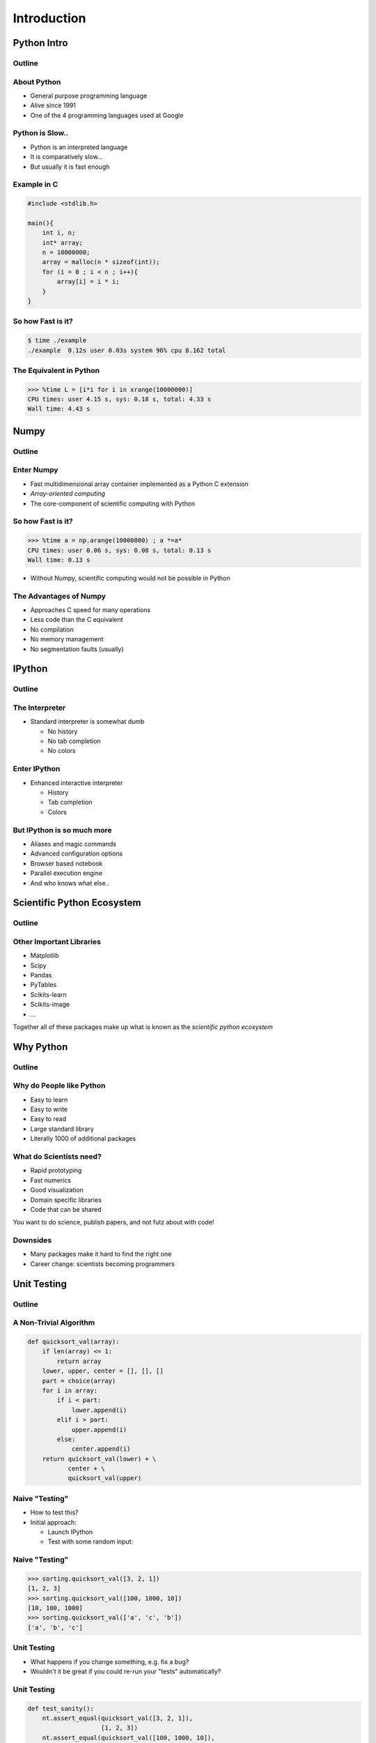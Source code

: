 ============
Introduction
============

Python Intro
============

Outline
-------

.. raw:: latex

    \tableofcontents


About Python
------------

* General purpose programming language
* Alive since 1991
* One of the 4 programming languages used at Google

.. image:: images/python-logo.pdf
    :scale: 50%

Python is Slow..
----------------

* Python is an interpreted language
* It is comparatively slow...
* But usually it is fast enough

Example in C
------------

.. code-block:: c

    #include <stdlib.h>

    main(){
        int i, n;
        int* array;
        n = 10000000;
        array = malloc(n * sizeof(int));
        for (i = 0 ; i < n ; i++){
            array[i] = i * i;
        }
    }

So how Fast is it?
------------------

.. code-block:: console

    $ time ./example
    ./example  0.12s user 0.03s system 96% cpu 0.162 total

The Equivalent in Python
------------------------

.. code-block:: pycon

    >>> %time L = [i*i for i in xrange(10000000)]
    CPU times: user 4.15 s, sys: 0.18 s, total: 4.33 s
    Wall time: 4.43 s

Numpy
=====

Outline
-------

.. raw:: latex

    \tableofcontents[currentsection]

Enter Numpy
-----------

* Fast multidimensional array container implemented as a Python C extension
* *Array-oriented computing*
* The core-component of scientific computing with Python

.. image:: images/numpylogo.pdf
    :scale: 25%

So how Fast is it?
------------------

.. code-block:: pycon

    >>> %time a = np.arange(10000000) ; a *=a*
    CPU times: user 0.06 s, sys: 0.08 s, total: 0.13 s
    Wall time: 0.13 s

* Without Numpy, scientific computing would not be possible in Python

The Advantages of Numpy
-----------------------

* Approaches C speed for many operations
* Less code than the C equivalent
* No compilation
* No memory management
* No segmentation faults (usually)

IPython
=======

Outline
-------

.. raw:: latex

    \tableofcontents[currentsection]

The Interpreter
---------------

* Standard interpreter is somewhat dumb

  * No history
  * No tab completion
  * No colors

Enter IPython
-------------

* Enhanced interactive interpreter

  * History
  * Tab completion
  * Colors

.. image:: images/ipynb_icon.pdf
    :scale: 25%

But IPython is so much more
---------------------------

* Aliases and magic commands
* Advanced configuration options
* Browser based notebook
* Parallel execution engine

* And who knows what else..

Scientific Python Ecosystem
===========================

Outline
-------

.. raw:: latex

    \tableofcontents[currentsection]

Other Important Libraries
-------------------------

* Matplotlib
* Scipy
* Pandas
* PyTables
* Scikits-learn
* Scikits-image
* ...

Together all of these packages make up what is known as the *scientific python
ecosystem*

Why Python
==========

Outline
-------

.. raw:: latex

    \tableofcontents[currentsection]

Why do People like Python
-------------------------

* Easy to learn
* Easy to write
* Easy to read

* Large standard library
* Literally 1000 of additional packages

What do Scientists need?
------------------------

* Rapid prototyping
* Fast numerics
* Good visualization
* Domain specific libraries
* Code that can be shared

You want to do science, publish papers, and not futz about with code!

Downsides
---------

* Many packages make it hard to find the right one
* Career change: scientists becoming programmers

Unit Testing
============

Outline
-------

.. raw:: latex

    \tableofcontents[currentsection]

A Non-Trivial Algorithm
-----------------------

.. code-block:: python

    def quicksort_val(array):
        if len(array) <= 1:
            return array
        lower, upper, center = [], [], []
        part = choice(array)
        for i in array:
            if i < part:
                lower.append(i)
            elif i > part:
                upper.append(i)
            else:
                center.append(i)
        return quicksort_val(lower) + \
               center + \
               quicksort_val(upper)

Naive "Testing"
---------------

* How to test this?
* Initial approach:

  * Launch IPython
  * Test with some random input:

Naive "Testing"
---------------

.. code-block:: python

  >>> sorting.quicksort_val([3, 2, 1])
  [1, 2, 3]
  >>> sorting.quicksort_val([100, 1000, 10])
  [10, 100, 1000]
  >>> sorting.quicksort_val(['a', 'c', 'b'])
  ['a', 'b', 'c']

Unit Testing
------------

* What happens if you change something, e.g. fix a bug?
* Wouldn't it be great if you could re-run your "tests" automatically?

Unit Testing
------------

.. code-block:: python

    def test_sanity():
        nt.assert_equal(quicksort_val([3, 2, 1]),
                        [1, 2, 3])
        nt.assert_equal(quicksort_val([100, 1000, 10]),
                        [10, 100, 1000])
        nt.assert_equal(quicksort_val(['a', 'c', 'b']),
                        ['a', 'b', 'c'])


What to test?
-------------

.. code-block:: python

  def test_extended():
      # Test single element
      nt.assert_equal(quicksort_val([1]),
                      [1])
      # Test empty list
      nt.assert_equal(quicksort_val([]),
                      [])
      # Test duplicates
      nt.assert_equal(quicksort_val([1, 2, 2, 1]),
                      [1, 1, 2, 2])
      # Test mixing types
      nt.assert_equal(quicksort_val(['abc', 1, 1.0]),
                      [1, 1.0, 'abc'])


Running them
------------

.. code-block:: console

  $ nosetests code/sorting.py
  ..
  ----------------------------------------------------------------------
  Ran 2 tests in 0.002s

  OK
  $ nosetests -v code/sorting.py 
  sorting.test_sanity ... ok
  sorting.test_extended ... ok

  ----------------------------------------------------------------------
  Ran 2 tests in 0.002s

  OK

Version Control
===============

Outline
-------

.. raw:: latex

    \tableofcontents[currentsection]

Exchange Pieces of Code
-----------------------

#. You write some code
#. You wish to exchange it with a colleague
#. You send it by email / google docs / dropbox
#. Both of you make modifications

Version control to the rescue

What does Version Control do?
-----------------------------

* Keep a record of who changed what when
* Synchronize across machines
* Allow branch based development and merging

Example Systems
---------------

* Centralized

  * CVS
  * Subversion

* Distributed

  * Mercurial
  * Bazarr
  * Git

Distributed Version Control
---------------------------

.. image:: images/centralised-en.pdf

All Operations are Local
---------------------------

.. image:: images/distributed-microcosmos-en.pdf

GitHub
------

.. image:: images/octocat.pdf

Why GitHub
----------

* Social network for coders
* Promote easy collaboration
* Slick web interface

What Next?
==========

Outline
-------

.. raw:: latex

    \tableofcontents[currentsection]

Materials
---------

* `Dive into Python <http://www.diveintopython.net/>`_
* `Python for Data Analysis <http://shop.oreilly.com/product/0636920023784.do>`_
* `Git - Verteilte Versionskontrolle für Code und Dokumente <http://gitbu.ch/>`_

* `Python scientific lecture notes <http://scipy-lectures.github.io/>`_
* `Nicolas Rougier's matplotlib tutorial <http://www.loria.fr/~rougier/teaching/matplotlib/>`_
* `Robert Johansson's lecture notes <https://github.com/jrjohansson/scientific-python-lectures>`_

Schools and Conferences
-----------------------

* `Scipy <https://conference.scipy.org/index.html>`_ / `EuroScipy <https://www.euroscipy.org/>`_
* `Advanced School Programming in Python <https://python.g-node.org/wiki/>`_
* `Python Academy <http://www.python-academy.com/>`_
* `Software Carpentry <http://www.python-academy.com/>`_

Questions?
----------

Questions?

